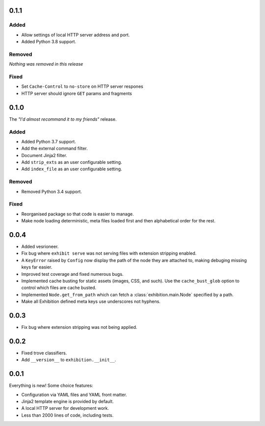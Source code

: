 .. _zero-one-one:

0.1.1
-----

Added
~~~~~

- Allow settings of local HTTP server address and port.
- Added Python 3.8 support.

Removed
~~~~~~~

*Nothing was removed in this release*

Fixed
~~~~~

- Set ``Cache-Control`` to ``no-store`` on HTTP server respones
- HTTP server should ignore ``GET`` params and fragments

.. _zero-one-zero:

0.1.0
-----

The *"I'd almost recommand it to my friends"* release.

Added
~~~~~

- Added Python 3.7 support.
- Add the external command filter.
- Document Jinja2 filter.
- Add ``strip_exts`` as an user configurable setting.
- Add ``index_file`` as an user configurable setting.

Removed
~~~~~~~

- Removed Python 3.4 support.

Fixed
~~~~~

- Reorganised package so that code is easier to manage.
- Make node loading deterministic, meta files loaded first and then
  alphabetical order for the rest.

.. _zero-zero-four:

0.0.4
-----

- Added vesrioneer.
- Fix bug where ``exhibit serve`` was not serving files with extension
  stripping enabled.
- A ``KeyError`` raised by ``Config`` now display the path of the node they are
  attached to, making debuging missing keys far easier.
- Improved test coverage and fixed numerous bugs.
- Implemented cache busting for static assets (images, CSS, and such). Use the
  ``cache_bust_glob`` option to control which files are cache busted.
- Implemented ``Node.get_from_path`` which can fetch a
  :class:`exhibition.main.Node` specified by a path.
- Make all Exhibition defined meta keys use underscores not hyphens.

.. _zero-zero-three:

0.0.3
-----

- Fix bug where extension stripping was not being applied.

.. _zero-zero-two:

0.0.2
-----

- Fixed trove classifiers.
- Add ``__version__`` to ``exhibition.__init__``.

.. _zero-zero-one:

0.0.1
-----

Everything is new! Some choice features:

- Configuration via YAML files and YAML front matter.
- Jinja2 template engine is provided by default.
- A local HTTP server for development work.
- Less than 2000 lines of code, including tests.
